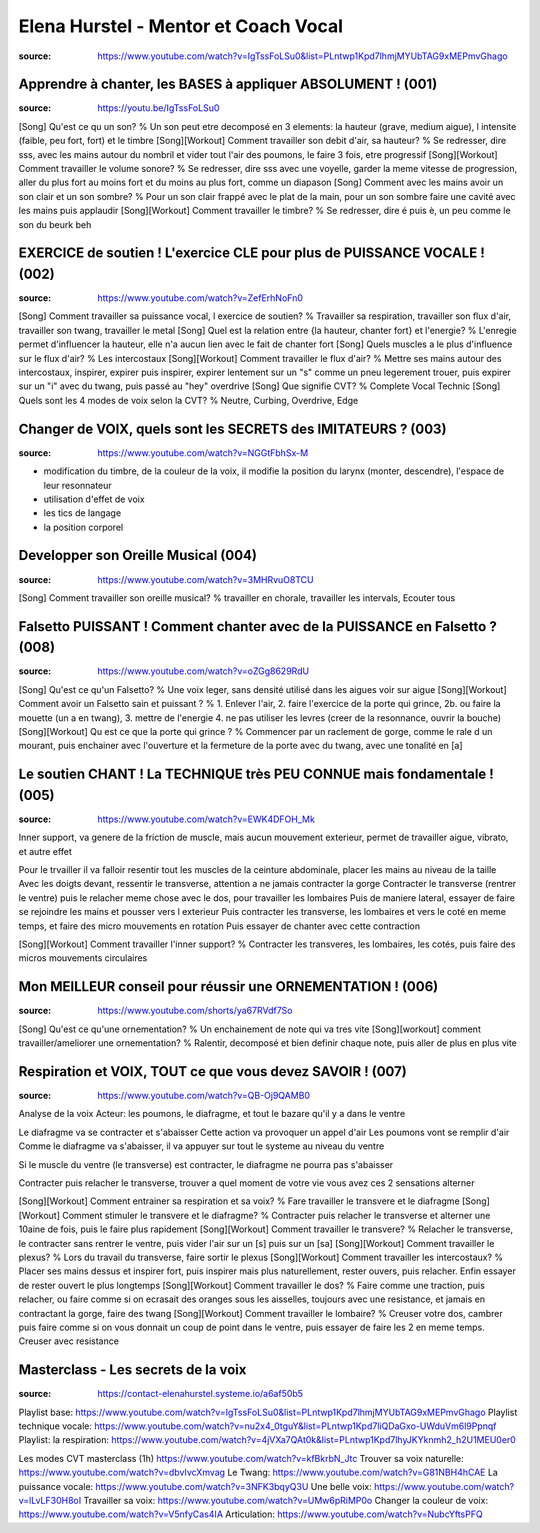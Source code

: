 Elena Hurstel - Mentor et Coach Vocal
######################################

:source: https://www.youtube.com/watch?v=IgTssFoLSu0&list=PLntwp1Kpd7lhmjMYUbTAG9xMEPmvGhago

Apprendre à chanter, les BASES à appliquer ABSOLUMENT ! (001)
**************************************************************

:source: https://youtu.be/IgTssFoLSu0

[Song] Qu'est ce qu un son? % Un son peut etre decomposé en 3 elements: la hauteur (grave, medium aigue), l intensite (faible, peu fort, fort) et le timbre
[Song][Workout] Comment travailler son debit d'air, sa hauteur? % Se redresser, dire sss, avec les mains autour du nombril et vider tout l'air des poumons, le faire 3 fois, etre progressif
[Song][Workout] Comment travailler le volume sonore? % Se redresser, dire sss avec une voyelle, garder la meme vitesse de progression, aller du plus fort au moins fort et du moins au plus fort, comme un diapason
[Song] Comment avec les mains avoir un son clair et un son sombre? % Pour un son clair frappé avec le plat de la main, pour un son sombre faire une  cavité avec les mains puis applaudir
[Song][Workout] Comment travailler le timbre? % Se redresser, dire é puis è, un peu comme le son du beurk beh

EXERCICE de soutien ! L'exercice CLE pour plus de PUISSANCE VOCALE ! (002)
***************************************************************************

:source: https://www.youtube.com/watch?v=ZefErhNoFn0

[Song] Comment travailler sa puissance vocal, l exercice de soutien? % Travailler sa respiration, travailler son flux d'air, travailler son twang, travailler le metal
[Song] Quel est la relation entre {la hauteur, chanter fort} et l'energie? % L'enregie permet d'influencer la hauteur, elle n'a aucun lien avec le fait de chanter fort
[Song] Quels muscles a le plus d'influence sur le flux d'air? % Les intercostaux
[Song][Workout] Comment travailler le flux d'air? % Mettre ses mains autour des intercostaux, inspirer, expirer puis inspirer, expirer lentement sur un "s" comme un pneu legerement trouer, puis expirer sur un "i" avec du twang, puis passé au "hey" overdrive
[Song] Que signifie CVT? % Complete Vocal Technic
[Song] Quels sont les 4 modes de voix selon la CVT? % Neutre, Curbing, Overdrive, Edge

Changer de VOIX, quels sont les SECRETS des IMITATEURS ? (003)
***************************************************************

:source: https://www.youtube.com/watch?v=NGGtFbhSx-M

- modification du timbre, de la couleur de la voix, il modifie la position du larynx (monter, descendre), l'espace de leur resonnateur
- utilisation d'effet de voix
- les tics de langage
- la position corporel

Developper son Oreille Musical (004)
*************************************

:source: https://www.youtube.com/watch?v=3MHRvuO8TCU

[Song] Comment travailler son oreille musical? % travailler en chorale, travailler les intervals, Ecouter tous

Falsetto PUISSANT ! Comment chanter avec de la PUISSANCE en Falsetto ? (008)
*****************************************************************************

:source: https://www.youtube.com/watch?v=oZGg8629RdU

[Song] Qu'est ce qu'un Falsetto? % Une voix leger, sans densité utilisé dans les aigues voir sur aigue
[Song][Workout] Comment avoir un Falsetto sain et puissant ? % 1. Enlever l'air, 2. faire l'exercice de la porte qui grince, 2b. ou faire la mouette (un a en twang), 3. mettre de l'energie 4. ne pas utiliser les levres (creer de la resonnance, ouvrir la bouche)
[Song][Workout] Qu est ce que la porte qui grince ? % Commencer par un raclement de gorge, comme le rale d un mourant, puis enchainer avec l'ouverture et la fermeture de la porte avec du twang, avec une tonalité en [a]

Le soutien CHANT ! La TECHNIQUE très PEU CONNUE mais fondamentale ! (005)
**************************************************************************

:source: https://www.youtube.com/watch?v=EWK4DFOH_Mk

Inner support, va genere de la friction de muscle, mais aucun mouvement exterieur, permet de travailler aigue, vibrato, et autre effet

Pour le trvailler il va falloir resentir tout les muscles de la ceinture abdominale, placer les mains au niveau de la taille
Avec les doigts devant, ressentir le transverse, attention a ne jamais contracter la gorge
Contracter le transverse (rentrer le ventre) puis le relacher
meme chose avec le dos, pour travailler les lombaires
Puis de maniere lateral, essayer de faire se rejoindre les mains et pousser vers l exterieur
Puis contracter les transverse, les lombaires et vers le coté en meme temps, et faire des micro mouvements en rotation
Puis essayer de chanter avec cette contraction

[Song][Workout] Comment travailler l'inner support? % Contracter les transveres, les lombaires, les cotés, puis faire des micros mouvements circulaires

Mon MEILLEUR conseil pour réussir une ORNEMENTATION ! (006)
************************************************************

:source: https://www.youtube.com/shorts/ya67RVdf7So

[Song] Qu'est ce qu'une ornementation? % Un enchainement de note qui va tres vite
[Song][workout] comment travailler/ameliorer une ornementation? % Ralentir, decomposé et bien definir chaque note, puis aller de plus en plus vite

Respiration et VOIX, TOUT ce que vous devez SAVOIR ! (007)
***********************************************************

:source: https://www.youtube.com/watch?v=QB-Oj9QAMB0

Analyse de la voix
Acteur: les poumons, le diafragme, et tout le bazare qu'il y a dans le ventre

Le diafragme va se contracter et s'abaisser
Cette action va provoquer un appel d'air
Les poumons vont se remplir d'air
Comme le diafragme va s'abaisser, il va appuyer sur tout le systeme au niveau du ventre

Si le muscle du ventre (le transverse) est contracter, le diafragme ne pourra pas s'abaisser

Contracter puis relacher le transverse, trouver a quel moment de votre vie vous avez ces 2 sensations
alterner

[Song][Workout] Comment entrainer sa respiration et sa voix? % Fare travailler le transvere et le diafragme
[Song][Workout] Comment stimuler le transvere et le diafragme? % Contracter puis relacher le transverse et alterner une 10aine de fois, puis le faire plus rapidement
[Song][Workout] Comment travailler le transvere? % Relacher le transverse, le contracter sans rentrer le ventre, puis vider l'air sur un [s] puis sur un [sa]
[Song][Workout] Comment travailler le plexus? % Lors du travail du transverse, faire sortir le plexus
[Song][Workout] Comment travailler les intercostaux? % Placer ses mains dessus et inspirer fort, puis inspirer mais plus naturellement, rester ouvers, puis relacher. Enfin essayer de rester ouvert le plus longtemps
[Song][Workout] Comment travailler le dos? % Faire comme une traction, puis relacher, ou faire comme si on ecrasait des oranges sous les aisselles, toujours avec une resistance, et jamais en contractant la gorge, faire des twang
[Song][Workout] Comment travailler le lombaire? % Creuser votre dos, cambrer puis faire comme si on vous donnait un coup de point dans le ventre, puis essayer de faire les 2 en meme temps. Creuser avec resistance

Masterclass - Les secrets de la voix
*************************************

:source: https://contact-elenahurstel.systeme.io/a6af50b5

Playlist base: https://www.youtube.com/watch?v=IgTssFoLSu0&list=PLntwp1Kpd7lhmjMYUbTAG9xMEPmvGhago
Playlist technique vocale: https://www.youtube.com/watch?v=nu2x4_0tguY&list=PLntwp1Kpd7liQDaGxo-UWduVm6l9Ppnqf
Playlist: la respiration: https://www.youtube.com/watch?v=4jVXa7QAt0k&list=PLntwp1Kpd7lhyJKYknmh2_h2U1MEU0er0

Les modes CVT masterclass (1h) https://www.youtube.com/watch?v=kfBkrbN_Jtc
Trouver sa voix naturelle: https://www.youtube.com/watch?v=dbvIvcXmvag
Le Twang: https://www.youtube.com/watch?v=G81NBH4hCAE
La puissance vocale: https://www.youtube.com/watch?v=3NFK3bqyQ3U
Une belle voix: https://www.youtube.com/watch?v=lLvLF30H8oI
Travailler sa voix: https://www.youtube.com/watch?v=UMw6pRiMP0o
Changer la couleur de voix: https://www.youtube.com/watch?v=V5nfyCas4IA
Articulation: https://www.youtube.com/watch?v=NubcYftsPFQ
